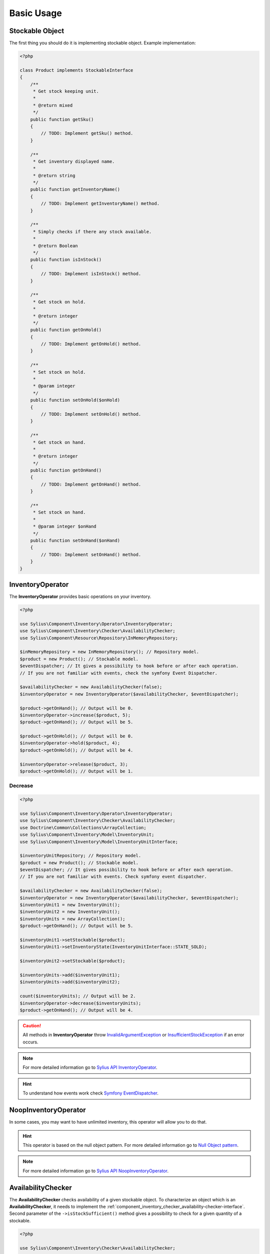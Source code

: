 Basic Usage
===========

Stockable Object
----------------

The first thing you should do it is implementing stockable object.
Example implementation:

.. code-block:: php

    <?php

    class Product implements StockableInterface
    {
        /**
         * Get stock keeping unit.
         *
         * @return mixed
         */
        public function getSku()
        {
            // TODO: Implement getSku() method.
        }

        /**
         * Get inventory displayed name.
         *
         * @return string
         */
        public function getInventoryName()
        {
            // TODO: Implement getInventoryName() method.
        }

        /**
         * Simply checks if there any stock available.
         *
         * @return Boolean
         */
        public function isInStock()
        {
            // TODO: Implement isInStock() method.
        }

        /**
         * Get stock on hold.
         *
         * @return integer
         */
        public function getOnHold()
        {
            // TODO: Implement getOnHold() method.
        }

        /**
         * Set stock on hold.
         *
         * @param integer
         */
        public function setOnHold($onHold)
        {
            // TODO: Implement setOnHold() method.
        }

        /**
         * Get stock on hand.
         *
         * @return integer
         */
        public function getOnHand()
        {
            // TODO: Implement getOnHand() method.
        }

        /**
         * Set stock on hand.
         *
         * @param integer $onHand
         */
        public function setOnHand($onHand)
        {
            // TODO: Implement setOnHand() method.
        }
    }

.. _component_inventory_operator_inventory-operator:

InventoryOperator
-----------------

The **InventoryOperator** provides basic operations on your inventory.

.. code-block:: php

    <?php

    use Sylius\Component\Inventory\Operator\InventoryOperator;
    use Sylius\Component\Inventory\Checker\AvailabilityChecker;
    use Sylius\Component\Resource\Repository\InMemoryRepository;

    $inMemoryRepository = new InMemoryRepository(); // Repository model.
    $product = new Product(); // Stockable model.
    $eventDispatcher; // It gives a possibility to hook before or after each operation.
    // If you are not familiar with events, check the symfony Event Dispatcher.

    $availabilityChecker = new AvailabilityChecker(false);
    $inventoryOperator = new InventoryOperator($availabilityChecker, $eventDispatcher);

    $product->getOnHand(); // Output will be 0.
    $inventoryOperator->increase($product, 5);
    $product->getOnHand(); // Output will be 5.

    $product->getOnHold(); // Output will be 0.
    $inventoryOperator->hold($product, 4);
    $product->getOnHold(); // Output will be 4.

    $inventoryOperator->release($product, 3);
    $product->getOnHold(); // Output will be 1.

Decrease
~~~~~~~~

.. code-block:: php

    <?php

    use Sylius\Component\Inventory\Operator\InventoryOperator;
    use Sylius\Component\Inventory\Checker\AvailabilityChecker;
    use Doctrine\Common\Collections\ArrayCollection;
    use Sylius\Component\Inventory\Model\InventoryUnit;
    use Sylius\Component\Inventory\Model\InventoryUnitInterface;

    $inventoryUnitRepository; // Repository model.
    $product = new Product(); // Stockable model.
    $eventDispatcher; // It gives possibility to hook before or after each operation.
    // If you are not familiar with events. Check symfony event dispatcher.

    $availabilityChecker = new AvailabilityChecker(false);
    $inventoryOperator = new InventoryOperator($availabilityChecker, $eventDispatcher);
    $inventoryUnit1 = new InventoryUnit();
    $inventoryUnit2 = new InventoryUnit();
    $inventoryUnits = new ArrayCollection();
    $product->getOnHand(); // Output will be 5.

    $inventoryUnit1->setStockable($product);
    $inventoryUnit1->setInventoryState(InventoryUnitInterface::STATE_SOLD);

    $inventoryUnit2->setStockable($product);

    $inventoryUnits->add($inventoryUnit1);
    $inventoryUnits->add($inventoryUnit2);

    count($inventoryUnits); // Output will be 2.
    $inventoryOperator->decrease($inventoryUnits);
    $product->getOnHand(); // Output will be 4.

.. caution::
    All methods in **InventoryOperator** throw `InvalidArgumentException`_ or `InsufficientStockException`_ if an error occurs.

.. _InsufficientStockException: http://api.sylius.com/Sylius/Component/Inventory/Operator/InsufficientStockException.html

.. _InvalidArgumentException: http://php.net/manual/en/class.invalidargumentexception.php

.. note::
    For more detailed information go to `Sylius API InventoryOperator`_.

.. _Sylius API InventoryOperator: http://api.sylius.com/Sylius/Component/Inventory/Operator/InventoryOperator.html

.. hint::
    To understand how events work check `Symfony EventDispatcher`_.

.. _Symfony EventDispatcher: http://symfony.com/doc/current/components/event_dispatcher/introduction.html

.. _component_inventory_operator_noop-inventory-operator:

NoopInventoryOperator
---------------------

In some cases, you may want to have unlimited inventory, this operator will allow you to do that.

.. hint::
    This operator is based on the null object pattern. For more detailed information go to `Null Object pattern`_.

.. _Null Object pattern: https://en.wikipedia.org/wiki/Null_Object_pattern

.. note::
    For more detailed information go to `Sylius API NoopInventoryOperator`_.

.. _Sylius API NoopInventoryOperator: http://api.sylius.com/Sylius/Component/Inventory/Operator/NoopInventoryOperator.html

.. _component_inventory_checker_availability-checker:

AvailabilityChecker
-------------------

The **AvailabilityChecker** checks availability of a given stockable object.
To characterize an object which is an **AvailabilityChecker**, it needs to implement the :ref:`component_inventory_checker_availability-checker-interface`.
Second parameter of the ``->isStockSufficient()`` method gives a possibility to check for a given quantity of a stockable.

.. code-block:: php

    <?php

    use Sylius\Component\Inventory\Checker\AvailabilityChecker;

    $product = new Product(); // Stockable model.
    $product->getOnHand(); // Output will be 5
    $product->getOnHold(); // Output will be 4

    $availabilityChecker = new AvailabilityChecker(false);
    $availabilityChecker->isStockAvailable($product); // Output will be true.
    $availabilityChecker->isStockSufficient($product, 5); // Output will be false.

.. _component_inventory_factory_inventory-unit-factory:

InventoryUnitFactory
--------------------

The **InventoryUnitFactory** creates a collection of new inventory units.

.. code-block:: php

    <?php

    use Sylius\Component\Inventory\Factory\InventoryUnitFactory;
    use Sylius\Component\Inventory\Model\InventoryUnitInterface;

    $inventoryUnitRepository; // Repository model.
    $product = new Product(); // Stockable model.

    $inventoryUnitFactory = new InventoryUnitFactory($inventoryUnitRepository);

    $inventoryUnits = $inventoryUnitFactory->create($product, 10, InventoryUnitInterface::STATE_RETURNED);
    // Output will be collection of inventory units.

    $inventoryUnits[0]->getStockable(); // Output will be your's stockable model.
    $inventoryUnits[0]->getInventoryState(); // Output will be 'returned'.
    count($inventoryUnits); // Output will be 10.

.. note::
    For more detailed information go to `Sylius API InventoryUnitFactory`_.

.. _Sylius API InventoryUnitFactory: http://api.sylius.com/Sylius/Component/Inventory/Factory/InventoryUnitFactory.html
